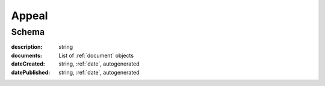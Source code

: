 .. _Appeal:

Appeal
======

Schema
------

:description:
   string

:documents:
   List of :ref:`document` objects

:dateCreated:
   string, :ref:`date`, autogenerated

:datePublished:
   string, :ref:`date`, autogenerated